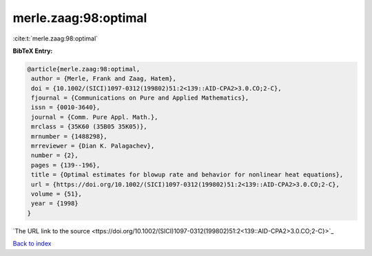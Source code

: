 merle.zaag:98:optimal
=====================

:cite:t:`merle.zaag:98:optimal`

**BibTeX Entry:**

.. code-block:: bibtex

   @article{merle.zaag:98:optimal,
    author = {Merle, Frank and Zaag, Hatem},
    doi = {10.1002/(SICI)1097-0312(199802)51:2<139::AID-CPA2>3.0.CO;2-C},
    fjournal = {Communications on Pure and Applied Mathematics},
    issn = {0010-3640},
    journal = {Comm. Pure Appl. Math.},
    mrclass = {35K60 (35B05 35K05)},
    mrnumber = {1488298},
    mrreviewer = {Dian K. Palagachev},
    number = {2},
    pages = {139--196},
    title = {Optimal estimates for blowup rate and behavior for nonlinear heat equations},
    url = {https://doi.org/10.1002/(SICI)1097-0312(199802)51:2<139::AID-CPA2>3.0.CO;2-C},
    volume = {51},
    year = {1998}
   }
`The URL link to the source <ttps://doi.org/10.1002/(SICI)1097-0312(199802)51:2<139::AID-CPA2>3.0.CO;2-C}>`_


`Back to index <../By-Cite-Keys.html>`_

